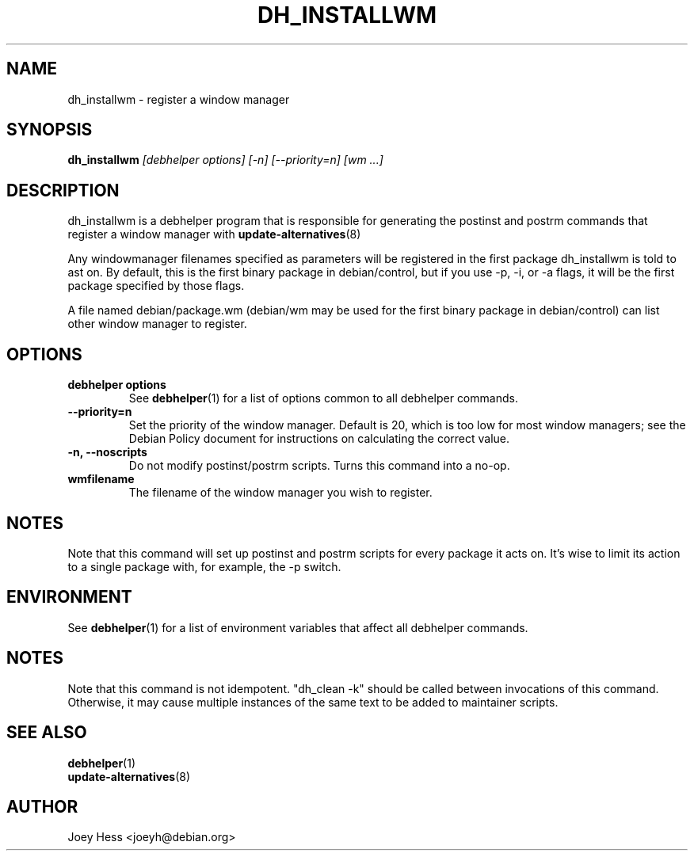 .TH DH_INSTALLWM 1 "" "Debhelper Commands" "Debhelper Commands"
.SH NAME
dh_installwm \- register a window manager
.SH SYNOPSIS
.B dh_installwm
.I "[debhelper options] [-n] [--priority=n] [wm ...]"
.SH "DESCRIPTION"
dh_installwm is a debhelper program that is responsible for
generating the postinst and postrm commands that register a window manager
with
.BR update-alternatives (8)
.P
Any windowmanager filenames specified as parameters will be registered in
the first package dh_installwm is told to ast on. By default, this is the
first binary package in debian/control, but if you use -p, -i, or -a flags, it
will be the first package specified by those flags.
.P
A file named debian/package.wm (debian/wm may be used for the
first binary package in debian/control) can list other window manager to
register.
.SH OPTIONS
.TP
.B debhelper options
See
.BR debhelper (1)
for a list of options common to all debhelper commands.
.TP
.B \--priority=n
Set the priority of the window manager. Default is 20, which is too low for
most window managers; see the Debian Policy document for instructions on
calculating the correct value.
.TP
.B \-n, \--noscripts
Do not modify postinst/postrm scripts. Turns this command into a no-op.
.TP
.B wmfilename
The filename of the window manager you wish to register.
.SH NOTES
Note that this command will set up postinst and postrm scripts for every
package it acts on. It's wise to limit its action to a single package with,
for example, the -p switch.
.SH ENVIRONMENT
See
.BR debhelper (1)
for a list of environment variables that affect all debhelper commands.
.SH NOTES
Note that this command is not idempotent. "dh_clean -k" should be called
between invocations of this command. Otherwise, it may cause multiple
instances of the same text to be added to maintainer scripts.
.SH "SEE ALSO"
.TP
.BR debhelper (1)
.TP
.BR update-alternatives (8)
.SH AUTHOR
Joey Hess <joeyh@debian.org>
